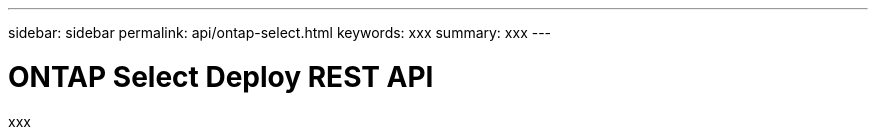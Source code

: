 ---
sidebar: sidebar
permalink: api/ontap-select.html
keywords: xxx
summary: xxx
---

= ONTAP Select Deploy REST API
:hardbreaks:
:nofooter:
:icons: font
:linkattrs:
:imagesdir: ./media/

[.lead]
xxx
